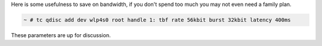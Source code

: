 .. title: 56k modem
.. slug: 56k-modem
.. date: 2025-10-28 07:29:40 UTC-03:00
.. tags: 
.. category: 
.. link: 
.. description: 
.. type: text

.. class:: lead

Here is some usefulness to save on bandwidth, if you don't spend too much you may not even need a family plan.

.. code:: console

  ~ # tc qdisc add dev wlp4s0 root handle 1: tbf rate 56kbit burst 32kbit latency 400ms

.. class:: lead

These parameters are up for discussion.
